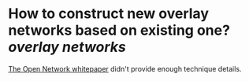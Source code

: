 * How to construct new overlay networks based on existing one? [[overlay networks]]
[[https://ton.org/whitepaper.pdf][The Open Network whitepaper]] didn't provide enough technique details.